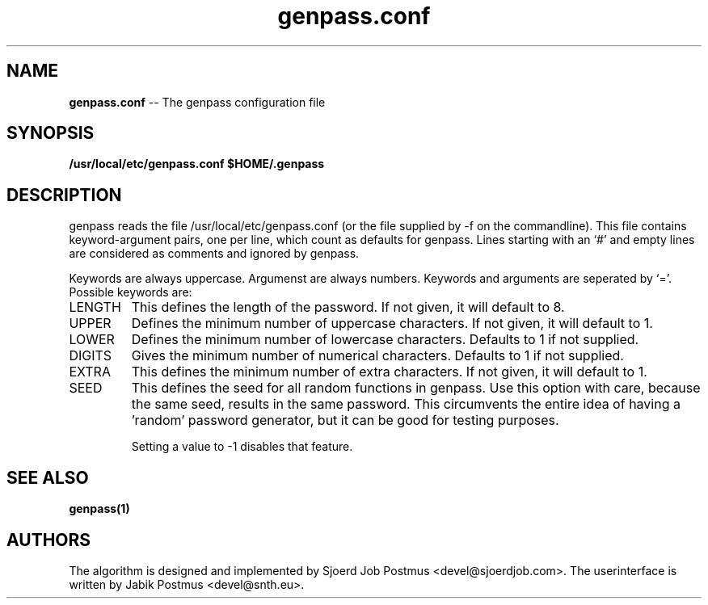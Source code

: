 \" genpass.conf.5
\" 
\" This is the manpage belonging to the genpass.conf file
\"
\" $Id: genpass.conf.5,v 1.7 2011/04/17 11:32:45 jabik Exp $

.TH genpass.conf 5
.SH NAME
.B genpass.conf
\-\- The genpass configuration file
.SH SYNOPSIS
.B /usr/local/etc/genpass.conf
.B $HOME/.genpass

.SH DESCRIPTION
genpass reads the file /usr/local/etc/genpass.conf (or the file supplied by -f on the commandline). This file contains keyword-argument pairs, one per line, which count as defaults for genpass. Lines starting with an `#' and empty lines are considered as comments and ignored by genpass.

Keywords are always uppercase. Argumenst are always numbers. Keywords and arguments are seperated by `='.
Possible keywords are:
.IP "LENGTH"
This defines the length of the password. If not given, it will default to 8.
.IP "UPPER"
Defines the minimum number of uppercase characters. If not given, it will default to 1.
.IP "LOWER"
Defines the minimum number of lowercase characters. Defaults to 1 if not supplied.
.IP "DIGITS"
Gives the minimum number of numerical characters. Defaults to 1 if not supplied.
.IP "EXTRA"
This defines the minimum number of extra characters. If not given, it will default to 1.
.IP "SEED"
This defines the seed for all random functions in genpass.
Use this option with care, because the same seed, results in the same password.
This circumvents the entire idea of having a 'random' password generator, but it can
be good for testing purposes.

Setting a value to -1 disables that feature.

.SH SEE ALSO
.B genpass(1)

.SH AUTHORS
The algorithm is designed and implemented by Sjoerd Job Postmus <devel@sjoerdjob.com>. 
The userinterface is written by Jabik Postmus <devel@snth.eu>.

